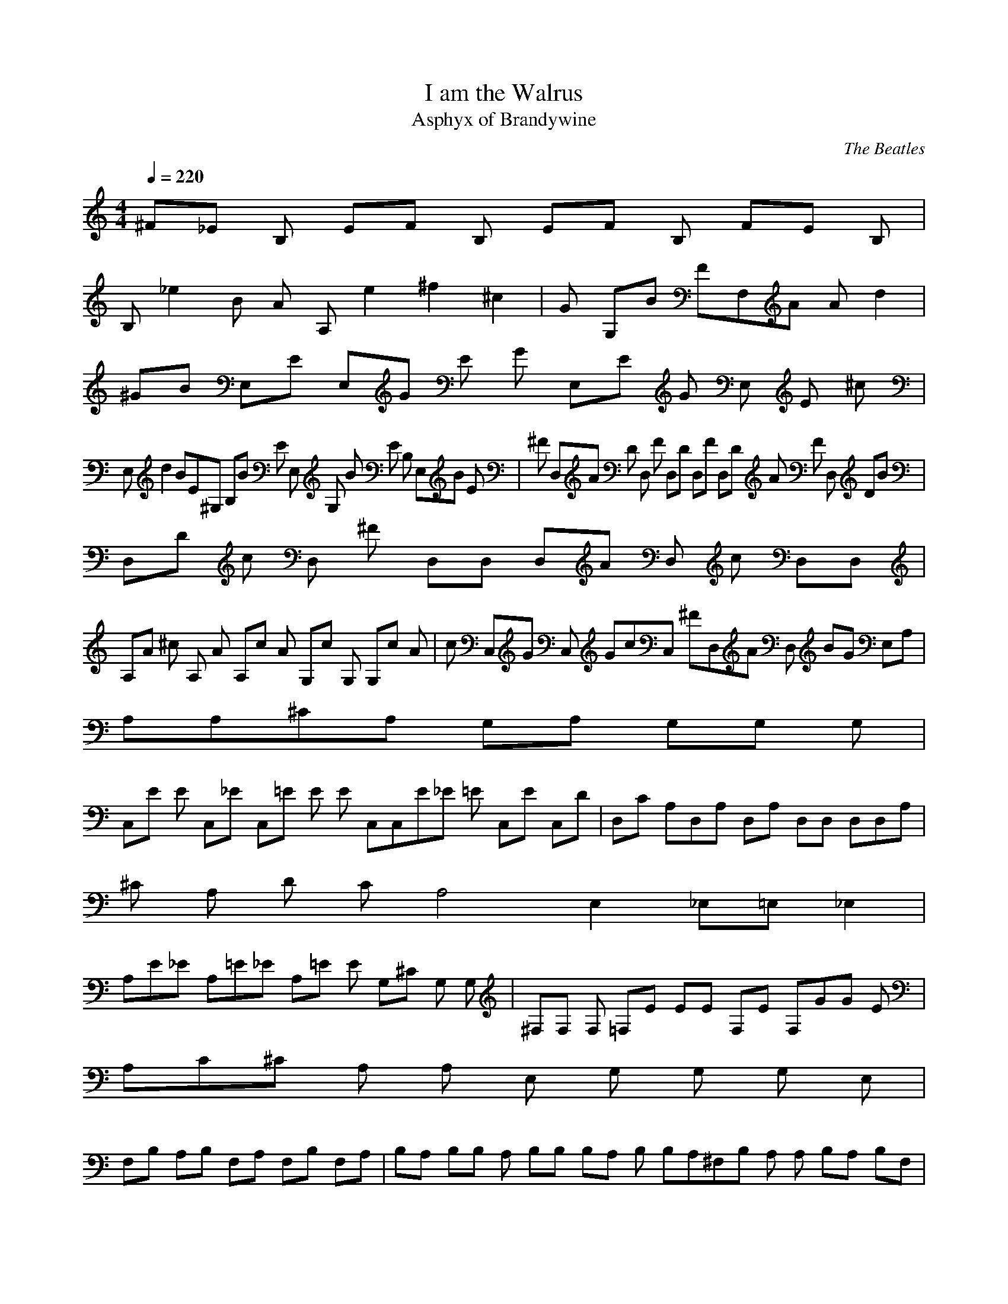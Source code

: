 X:1
T:I am the Walrus
C:The Beatles
T:Asphyx of Brandywine
I:Lute, Theorbo
Q:1/4=220
M:4/4
L:1/8
K:C
^F_E B, EF B, EF B, FE B, |
B, _e2 B A A, e2 ^f2^c2 |G G,B FF,A A d2 |
^GB E,E E,G E G E,E G E, E ^c |
E, d2 BE^G, B,B E E, G, B E B, E,B E |^F D,A D D, F D,D D,F D,D A F D, DB |
D,D c D, ^F D,D, D,A D, c D,D, |
A,A ^c A, A A,c A G,c G, G,c A |c C,G C, GcC, ^FD,A D, BG E,A, |
A,A,^CA, G,A, G,G, G, |
C,E E C,_E C,=E E E C,C,E_E =E C,E C,D |D,C A,D,A, D,A, D,D, D,D,A, |
^C A, D C A,4 E,2 _E,=E, _E,2 |
A,E_E A,=E_E A,=E E G,^C G, G, |^F,F, F, =F,E EE F,E F,GG E |
A,C^C A, A, E, G, G, G, E, |
F,B, A,B, F,A, F,B, F,A, |B,A, B,B, A, B,B, B,A, B, B,A,^F,B, A, A, B,A, B,F, |
B, B, B, ^F, B, B, B, C |
C, C C, G, CC, CC |D, D D, D, C, B, D A, D E |
E, E E, E B, B, E, E E E2_E2 =E2 E,4 |
A,E A,_E =E A,_E A, G,=E G,_E G,=E_E G, |C,E_EC, C,=E_EC, D,=ED,_E =E,=E_EG,=E |
A,^CA,A, A,G,E, G,G, E,D, |
C,EEC,_E G,=EG,E C,E_EC,=E_E G,=EEC,D |D,CD,A,A, A,A, D,D, A,A,A, |
^CA, DC A, A, A,A, A,A, |
D,F- D, D,D, D,D, D,D, |D,F D, D,D, D,D,F D,D,A, |
A,^CA,DC A,A,A, A,A, A,A,A, |
E,^G E, E,E, E,E, E,E, |D,AD, D,D, D,D, D,D, |
A,E_EA,=E_E A,=EE G,G,^C G, |
^F,F, F, =F,E E F,EE GF, GE |A,CA,^C A,E, G,G, G,E, |
F,B, A,F, B,A, F, B, F,A, F,B, A, F,B,A, F,B,A,F,B, |
B,A, B, B,A, B, B, B,A, B, B,A,^F, B,A, A,B,A,B,F, |B,B, B,B, B,^F, B,B, B,C |
C,C C,C C,G, C,G, C C, CC |
D, D D,D D,D, C,B, DA, DE |E,EE,E B,B, E,EEE,_E B,=E E, |
E,E |B, A, |G, F, |E, |
B,_EB, E B,EB,E A,^CA, A,^FA,E |G,G,B, G,B,B,G, F,A,F, F,DF,B, |
E,E, E,E, F,F,A,B, F,CDF,B, |
B, A,B, B,A, ^F,B,A,A,B, B,A,B,B,A, F,B,A,A,F, |B,B, ^F,F, B,F, A,B,B,B,B, |
C,C C,C C,C, C,C, C,CCC,C |
D,D D,D D,D, C,B, A,D DD,E |E,E E,E E,B, E,EEE,D B,EDE,E |D,ED,D D,EA, D,D, A,D, |
A,E A,_E A,=E_E G,=E_EG, =EG, _E |
C,E_E C, C,=E_E D,=E_ED, =E,=E_EA,=E |A,A,^CA, A,G, G,G, G, |
C,EE C,_E C,=EE C,EC,E_E C,=EEC,D |
D,C D,A,A, D,A, D,D, D,D,A, |^CA, DC A, E, _E,=E, _E, |
A,E_E A,=E_E A,=EE G,G,^C G, |
^F,F, F, =F,E E F,E E G F, G E |A,CA,^C A,E, G,G, G,E, |
F,B, A,F,B, A, F,B,F,A, F,B,A,F,B,A, F,B,A,F,B, |
B,A, B,B, A, B,B,B,A,B, B,A,^F,B,A, A,B,A,B,F, |B,B, B,B, B,^F, B,B, B,C |
C,CC,C C,G, C,G, CC, CC |
D,D D,D D,D, C,B, DA, D E |E,E E,E B,B, E,EE E,D E,EDE,E |
D,E D,D A,EA, D,D, A,D, |
C,EE C,D C,EC,E E C,EC,D C,E C, |B,E B, B,B, B,B, B,B, |
A,A,A, A,A,A, A,A,A, A,A, A, |
G,B,G, G,B,G, G,B,G, G,B, G, |F,CF, F,CF, F,CF, F,C F, |
E,EE, E,EE, E,EE, E,E E, |
A,A,A, A,A,A, A,A,A, A,A, A, |G,B,G, G,B,G, G,B,G, G,B, G, |
F,CF, F,CF, F,CF, F,C F, |
B,E B, B, B, B,B, B, B, |A, A, A, A,A, A, A,A, A, A,A, A, |
G, B, G, G, B, G, G, B, G, G, B, G, |
F, C F, F, C F, F,C F, F,C F, |E, E E, E, E E, E, E E, E, E E, |
A, A, A, A, A, A, A, A, A, A, A, A, |
G, B, G, G, B, G, G, B, G, G,B, G, |F,C F, F, C F, F, C F, F, C F, |
E, E E, E,E E, E, E E, E, E E, |
